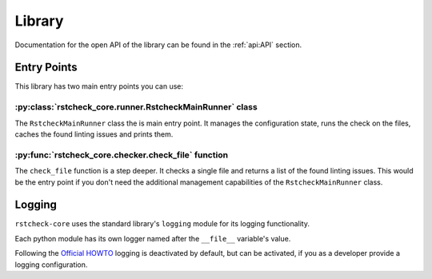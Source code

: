 Library
=======

Documentation for the open API of the library can be found in the :ref:`api:API` section.


Entry Points
------------

This library has two main entry points you can use:

:py:class:`rstcheck_core.runner.RstcheckMainRunner` class
~~~~~~~~~~~~~~~~~~~~~~~~~~~~~~~~~~~~~~~~~~~~~~~~~~~~~~~~~

The ``RstcheckMainRunner`` class the is main entry point. It manages the configuration state,
runs the check on the files, caches the found linting issues and prints them.


:py:func:`rstcheck_core.checker.check_file` function
~~~~~~~~~~~~~~~~~~~~~~~~~~~~~~~~~~~~~~~~~~~~~~~~~~~~

The ``check_file`` function is a step deeper. It checks a single file and returns a list of
the found linting issues. This would be the entry point if you don't need the additional
management capabilities of the ``RstcheckMainRunner`` class.


Logging
-------

``rstcheck-core`` uses the standard library's ``logging`` module for its logging functionality.

Each python module has its own logger named after the ``__file__`` variable's value.

Following the `Official HOWTO`_ logging is deactivated by default, but can be activated,
if you as a developer provide a logging configuration.


.. _Official HOWTO: https://docs.python.org/3/howto/logging.html#configuring-logging-for-a-library
